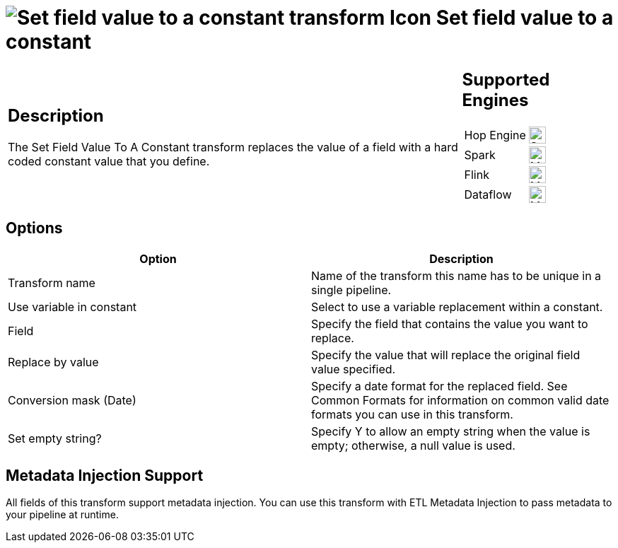 ////
Licensed to the Apache Software Foundation (ASF) under one
or more contributor license agreements.  See the NOTICE file
distributed with this work for additional information
regarding copyright ownership.  The ASF licenses this file
to you under the Apache License, Version 2.0 (the
"License"); you may not use this file except in compliance
with the License.  You may obtain a copy of the License at
  http://www.apache.org/licenses/LICENSE-2.0
Unless required by applicable law or agreed to in writing,
software distributed under the License is distributed on an
"AS IS" BASIS, WITHOUT WARRANTIES OR CONDITIONS OF ANY
KIND, either express or implied.  See the License for the
specific language governing permissions and limitations
under the License.
////
:documentationPath: /pipeline/transforms/
:language: en_US
:description: The Set Field Value To A Constant transform replaces the value of a field with a hard coded constant value that you define.

= image:transforms/icons/constant.svg[Set field value to a constant transform Icon, role="image-doc-icon"] Set field value to a constant

[%noheader,cols="3a,1a", role="table-no-borders" ]
|===
|
== Description

The Set Field Value To A Constant transform replaces the value of a field with a hard coded constant value that you define.

|
== Supported Engines
[%noheader,cols="2,1a",frame=none, role="table-supported-engines"]
!===
!Hop Engine! image:check_mark.svg[Supported, 24]
!Spark! image:question_mark.svg[Maybe Supported, 24]
!Flink! image:question_mark.svg[Maybe Supported, 24]
!Dataflow! image:question_mark.svg[Maybe Supported, 24]
!===
|===

== Options

[options="header"]
|===
|Option|Description
|Transform name|Name of the transform this name has to be unique in a single pipeline.
|Use variable in constant|Select to use a variable replacement within a constant.
|Field|Specify the field that contains the value you want to replace.
|Replace by value|Specify the value that will replace the original field value specified.
|Conversion mask (Date)|Specify a date format for the replaced field.
See Common Formats for information on common valid date formats you can use in this transform.
|Set empty string?|Specify Y to allow an empty string when the value is empty; otherwise, a null value is used.
|===

== Metadata Injection Support

All fields of this transform support metadata injection.
You can use this transform with ETL Metadata Injection to pass metadata to your pipeline at runtime.
